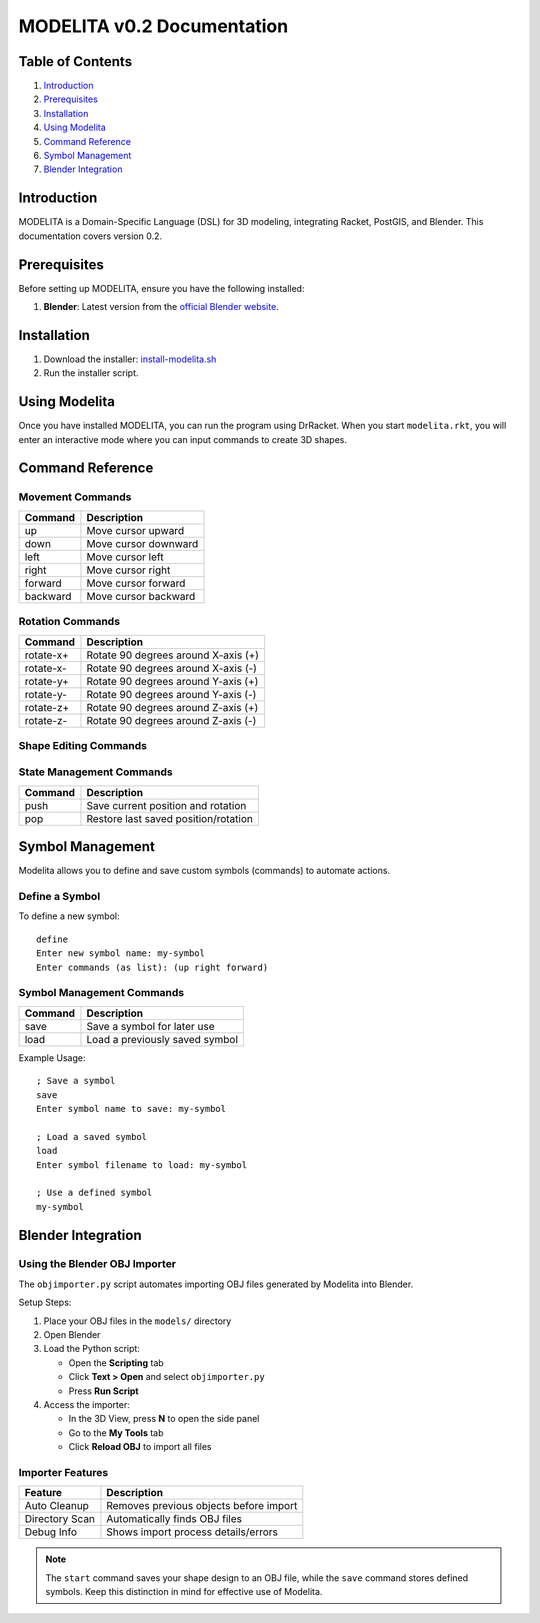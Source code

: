 MODELITA v0.2 Documentation
===========================

Table of Contents
----------------

1. `Introduction`_
2. `Prerequisites`_
3. `Installation`_
4. `Using Modelita`_
5. `Command Reference`_
6. `Symbol Management`_
7. `Blender Integration`_

Introduction
------------

MODELITA is a Domain-Specific Language (DSL) for 3D modeling, integrating Racket, PostGIS, and Blender. This documentation covers version 0.2.

Prerequisites
------------

Before setting up MODELITA, ensure you have the following installed:

1. **Blender**: Latest version from the `official Blender website <https://www.blender.org/>`_.

Installation
------------

1. Download the installer:
   `install-modelita.sh <https://github.com/DanyMotilla/MODELITA/releases/download/GIS/install-modelita.sh>`_

2. Run the installer script.

Using Modelita
-------------

Once you have installed MODELITA, you can run the program using DrRacket. When you start ``modelita.rkt``, you will enter an interactive mode where you can input commands to create 3D shapes.

Command Reference
----------------

Movement Commands
~~~~~~~~~~~~~~~

+------------+--------------------------------+
| Command    | Description                    |
+============+================================+
| up         | Move cursor upward             |
+------------+--------------------------------+
| down       | Move cursor downward           |
+------------+--------------------------------+
| left       | Move cursor left               |
+------------+--------------------------------+
| right      | Move cursor right              |
+------------+--------------------------------+
| forward    | Move cursor forward            |
+------------+--------------------------------+
| backward   | Move cursor backward           |
+------------+--------------------------------+

Rotation Commands
~~~~~~~~~~~~~~~

+-----------+----------------------------------------+
| Command   | Description                            |
+===========+========================================+
| rotate-x+ | Rotate 90 degrees around X-axis (+)    |
+-----------+----------------------------------------+
| rotate-x- | Rotate 90 degrees around X-axis (-)    |
+-----------+----------------------------------------+
| rotate-y+ | Rotate 90 degrees around Y-axis (+)    |
+-----------+----------------------------------------+
| rotate-y- | Rotate 90 degrees around Y-axis (-)    |
+-----------+----------------------------------------+
| rotate-z+ | Rotate 90 degrees around Z-axis (+)    |
+-----------+----------------------------------------+
| rotate-z- | Rotate 90 degrees around Z-axis (-)    |
+-----------+----------------------------------------+

Shape Editing Commands
~~~~~~~~~~~~~~~~~~~~

+---------+----------------------------------------+
| Command | Description                            |
+=========+========================================+
| a       | Add the current position as a vertex   |
+---------+----------------------------------------+
| b       | Clear the current shape                |
+---------+----------------------------------------+
| select  | Print the current cursor position      |
+---------+----------------------------------------+
| start   | Save the shape to an OBJ file         |
+---------+----------------------------------------+

State Management Commands
~~~~~~~~~~~~~~~~~~~~~~~

+---------+----------------------------------------+
| Command | Description                            |
+=========+========================================+
| push    | Save current position and rotation     |
+---------+----------------------------------------+
| pop     | Restore last saved position/rotation   |
+---------+----------------------------------------+

Symbol Management
----------------

Modelita allows you to define and save custom symbols (commands) to automate actions.

Define a Symbol
~~~~~~~~~~~~~~

To define a new symbol::

    define
    Enter new symbol name: my-symbol
    Enter commands (as list): (up right forward)

Symbol Management Commands
~~~~~~~~~~~~~~~~~~~~~~~~

+---------+----------------------------------------+
| Command | Description                            |
+=========+========================================+
| save    | Save a symbol for later use            |
+---------+----------------------------------------+
| load    | Load a previously saved symbol         |
+---------+----------------------------------------+

Example Usage::

    ; Save a symbol
    save
    Enter symbol name to save: my-symbol

    ; Load a saved symbol
    load
    Enter symbol filename to load: my-symbol

    ; Use a defined symbol
    my-symbol

Blender Integration
------------------

Using the Blender OBJ Importer
~~~~~~~~~~~~~~~~~~~~~~~~~~~~~

The ``objimporter.py`` script automates importing OBJ files generated by Modelita into Blender.

Setup Steps:

1. Place your OBJ files in the ``models/`` directory
2. Open Blender
3. Load the Python script:
   
   - Open the **Scripting** tab
   - Click **Text > Open** and select ``objimporter.py``
   - Press **Run Script**

4. Access the importer:
   
   - In the 3D View, press **N** to open the side panel
   - Go to the **My Tools** tab
   - Click **Reload OBJ** to import all files

Importer Features
~~~~~~~~~~~~~~~~

+----------------+----------------------------------------+
| Feature        | Description                            |
+================+========================================+
| Auto Cleanup   | Removes previous objects before import |
+----------------+----------------------------------------+
| Directory Scan | Automatically finds OBJ files          |
+----------------+----------------------------------------+
| Debug Info     | Shows import process details/errors    |
+----------------+----------------------------------------+

.. note::
   The ``start`` command saves your shape design to an OBJ file, while the ``save`` command stores defined symbols. Keep this distinction in mind for effective use of Modelita.
